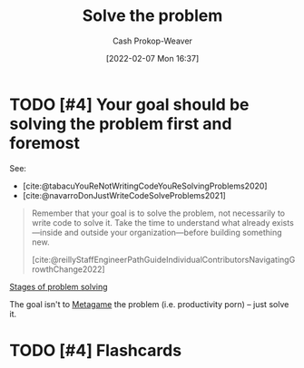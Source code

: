 :PROPERTIES:
:ID:       b00a62dd-b06c-4943-81d7-140b11e15c8b
:DIR:      /home/cashweaver/proj/roam/attachments/b00a62dd-b06c-4943-81d7-140b11e15c8b
:LAST_MODIFIED: [2023-06-05 Mon 20:19]
:END:
#+title: Solve the problem
#+hugo_custom_front_matter: :slug "b00a62dd-b06c-4943-81d7-140b11e15c8b"
#+author: Cash Prokop-Weaver
#+date: [2022-02-07 Mon 16:37]
#+filetags: :has_todo:concept:

* TODO [#4] Your goal should be solving the problem first and foremost

See:

- [cite:@tabacuYouReNotWritingCodeYouReSolvingProblems2020]
- [cite:@navarroDonJustWriteCodeSolveProblems2021]

#+begin_quote
Remember that your goal is to solve the problem, not necessarily to write code to solve it. Take the time to understand what already exists—inside and outside your organization—before building something new.

[cite:@reillyStaffEngineerPathGuideIndividualContributorsNavigatingGrowthChange2022]
#+end_quote

[[id:4dc60214-2e6b-45de-bed5-6e2fec793385][Stages of problem solving]]

The goal isn't to [[id:462b9154-2519-45e9-a4f5-35e7c32128c7][Metagame]] the problem (i.e. productivity porn) -- just solve it.

* TODO [#4] Flashcards
:PROPERTIES:
:ANKI_DECK: Default
:END:


#+print_bibliography:
